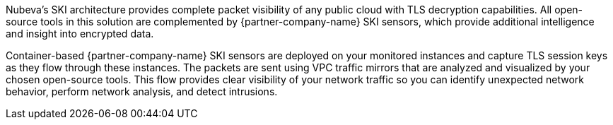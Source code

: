 // Replace the content in <>
// Briefly describe the software. Use consistent and clear branding.
// Include the benefits of using the software on AWS, and provide details on usage scenarios.

Nubeva’s SKI architecture provides complete packet visibility of any public cloud with TLS decryption capabilities. All open-source tools in this solution are complemented by {partner-company-name} SKI sensors, which provide additional intelligence and insight into encrypted data.

Container-based {partner-company-name} SKI sensors are deployed on your monitored instances and capture TLS session keys as they flow through these instances. The
packets are sent using VPC traffic mirrors that are analyzed and visualized by your chosen open-source
tools. This flow provides clear visibility of your network traffic so you can identify
unexpected network behavior, perform network analysis, and detect intrusions.
